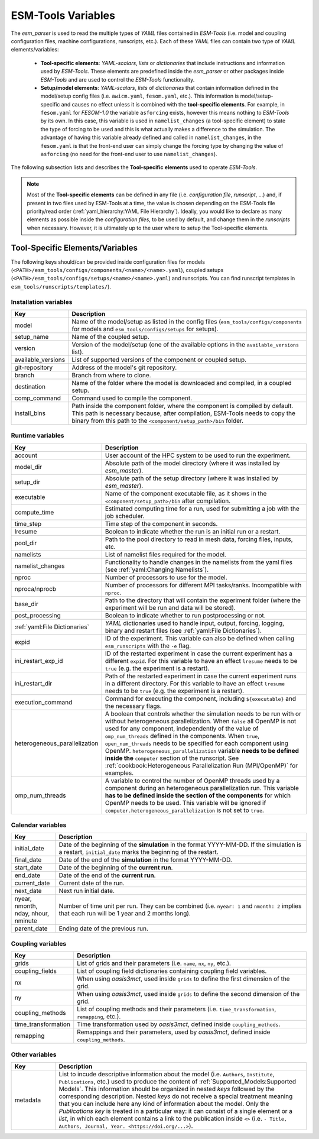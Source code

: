 ESM-Tools Variables
===================

The `esm_parser` is used to read the multiple types of `YAML` files contained in `ESM-Tools`
(i.e. model and coupling configuration files, machine configurations, runscripts, etc.). Each of
these `YAML` files can contain two type of `YAML` elements/variables:

  * **Tool-specific elements**: `YAML-scalars`, `lists` or `dictionaries` that include instructions and
    information used by `ESM-Tools`. These elements are predefined inside the `esm_parser` or other
    packages inside `ESM-Tools` and are used to control the `ESM-Tools` functionality.

  * **Setup/model elements**: `YAML-scalars`, `lists` of `dictionaries` that contain
    information defined in the model/setup config files (i.e. ``awicm.yaml``, ``fesom.yaml``, etc.).
    This information is model/setup-specific and causes no effect unless it is combined with the
    **tool-specific elements**. For example, in ``fesom.yaml`` for `FESOM-1.0` the variable
    ``asforcing`` exists, however this means nothing to `ESM-Tools` by its own. In this case, this
    variable is used in ``namelist_changes`` (a tool-specific element) to state the type of forcing
    to be used and this is what actually makes a difference to the simulation. The advantage of
    having this variable already defined and called in ``namelist_changes``, in the ``fesom.yaml``
    is that the front-end user can simply change the forcing type by changing the value of
    ``asforcing`` (no need for the front-end user to use ``namelist_changes``).

The following subsection lists and describes the **Tool-specific elements** used to operate `ESM-Tools`.

.. Note::
   Most of the **Tool-specific elements** can be defined in any file (i.e. `configuration file`,
   `runscript`, ...) and, if present in two files used by ESM-Tools at a time, the value is chosen
   depending on the ESM-Tools file priority/read order (:ref:`yaml_hierarchy:YAML File Hierarchy`).
   Ideally, you would like to declare as many elements as possible inside the `configuration files`,
   to be used by default, and change them in the `runscripts` when necessary. However, it is ultimately
   up to the user where to setup the Tool-specific elements.

Tool-Specific Elements/Variables
~~~~~~~~~~~~~~~~~~~~~~~~~~~~~~~~

The following keys should/can be provided inside configuration files for models
(``<PATH>/esm_tools/configs/components/<name>/<name>.yaml``), coupled setups
(``<PATH>/esm_tools/configs/setups/<name>/<name>.yaml``) and runscripts. You can find
runscript templates in ``esm_tools/runscripts/templates/``).

Installation variables
----------------------

.. csv-table::
   :header: Key, Description
   :widths: 15, 85

   model,               "Name of the model/setup as listed in the config files (``esm_tools/configs/components`` for models and ``esm_tools/configs/setups`` for setups)."
   setup_name,          Name of the coupled setup.
   version,             "Version of the model/setup (one of the available options in the ``available_versions`` list)."
   available_versions,  List of supported versions of the component or coupled setup.
   git-repository,      Address of the model's git repository.
   branch,              Branch from where to clone.
   destination,         "Name of the folder where the model is downloaded and compiled, in a coupled setup."
   comp_command,        Command used to compile the component.
   install_bins,        "Path inside the component folder, where the component is compiled by default. This path is necessary because, after compilation, ESM-Tools needs to copy the binary from this path to the ``<component/setup_path>/bin`` folder."

Runtime variables
-----------------
.. csv-table::
   :header: Key, Description
   :widths: 15, 85

   account,             User account of the HPC system to be used to run the experiment.
   model_dir,           "Absolute path of the model directory (where it was installed by `esm_master`)."
   setup_dir,           "Absolute path of the setup directory (where it was installed by `esm_master`)."
   executable,          "Name of the component executable file, as it shows in the ``<component/setup_path>/bin`` after compilation."
   compute_time,        "Estimated computing time for a run, used for submitting a job with the job scheduler."
   time_step,           Time step of the component in seconds.
   lresume,             Boolean to indicate whether the run is an initial run or a restart.
   pool_dir,            "Path to the pool directory to read in mesh data, forcing files, inputs, etc."
   namelists,           "List of namelist files required for the model."
   namelist_changes,    "Functionality to handle changes in the namelists from the yaml files (see :ref:`yaml:Changing Namelists`)."
   nproc,               Number of processors to use for the model.
   nproca/nprocb,       "Number of processors for different MPI tasks/ranks. Incompatible with ``nproc``."
   base_dir,            Path to the directory that will contain the experiment folder (where the experiment will be run and data will be stored).
   post_processing,     Boolean to indicate whether to run postprocessing or not.
   ":ref:`yaml:File Dictionaries`",     "`YAML` dictionaries used to handle input, output, forcing, logging, binary and restart files (see :ref:`yaml:File Dictionaries`)."
   expid,               "ID of the experiment. This variable can also be defined when calling ``esm_runscripts`` with the ``-e`` flag."
   ini_restart_exp_id,  "ID of the restarted experiment in case the current experiment has a different ``expid``. For this variable to have an effect ``lresume`` needs to be ``true`` (e.g. the experiment is a restart)."
   ini_restart_dir,     "Path of the restarted experiment in case the current experiment runs in a different directory. For this variable to have an effect ``lresume`` needs to be ``true`` (e.g. the experiment is a restart)."
   execution_command,   "Command for executing the component, including ``${executable}`` and the necessary flags."
   heterogeneous_parallelization,   "A boolean that controls whether the simulation needs to be run with or without heterogeneous parallelization. When ``false`` all OpenMP is not used for any component, independently of the value of ``omp_num_threads`` defined in the components. When ``true``, ``open_num_threads`` needs to be specified for each component using OpenMP. ``heterogeneous_parallelization`` variable **needs to be defined inside the** ``computer`` section of the runscript. See :ref:`cookbook:Heterogeneous Parallelization Run (MPI/OpenMP)` for examples."
   omp_num_threads,     "A variable to control the number of OpenMP threads used by a component during an heterogeneous parallelization run. This variable **has to be defined inside the section of the components** for which OpenMP needs to be used. This variable will be ignored if ``computer.heterogeneous_parallelization`` is not set to ``true``."

Calendar variables
------------------
.. csv-table::
   :header: Key, Description
   :widths: 15, 85

   initial_date,        "Date of the beginning of the **simulation** in the format YYYY-MM-DD. If the simulation is a restart, ``initial_date`` marks the beginning of the restart."
   final_date,          "Date of the end of the **simulation** in the format YYYY-MM-DD."
   start_date,          "Date of the beginning of the **current run**."
   end_date,            "Date of the end of the **current run**."
   current_date,        Current date of the run.
   next_date,           "Next run initial date."
   "nyear, nmonth, nday, nhour, nminute",       "Number of time unit per run. They can be combined (i.e. ``nyear: 1`` and ``nmonth: 2`` implies that each run will be 1 year and 2 months long)."
   parent_date,         Ending date of the previous run.

Coupling variables
------------------
.. csv-table::
   :header: Key, Description
   :widths: 15, 85

   grids,               "List of grids and their parameters (i.e. ``name``, ``nx``, ``ny``, etc.)."
   coupling_fields,     List of coupling field dictionaries containing coupling field variables.
   nx,                  "When using `oasis3mct`, used inside ``grids`` to define the first dimension of the grid."
   ny,                  "When using `oasis3mct`, used inside ``grids`` to define the second dimension of the grid."
   coupling_methods,    "List of coupling methods and their parameters (i.e. ``time_transformation``, ``remapping``, etc.)."
   time_transformation,     "Time transformation used by `oasis3mct`, defined inside ``coupling_methods``."
   remapping,           "Remappings and their parameters, used by `oasis3mct`, defined inside ``coupling_methods``."


Other variables
---------------
.. csv-table::
   :header: Key, Description
   :widths: 15, 85

   metadata,            "List to incude descriptive information about the model (i.e. ``Authors``, ``Institute``, ``Publications``, etc.) used to produce the content of :ref:`Supported_Models:Supported Models`. This information should be organized in nested `keys` followed by the corresponding description. Nested `keys` do not receive a special treatment meaning that you can include here any kind of information about the model. Only the `Publications` `key` is treated in a particular way: it can consist of a single element or a `list`, in which each element contains a link to the publication inside ``<>`` (i.e. ``- Title, Authors, Journal, Year. <https://doi.org/...>``)."

